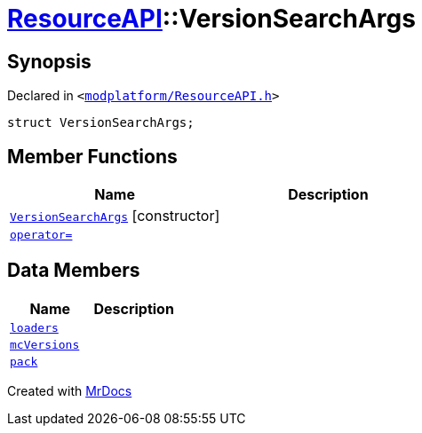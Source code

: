 [#ResourceAPI-VersionSearchArgs]
= xref:ResourceAPI.adoc[ResourceAPI]::VersionSearchArgs
:relfileprefix: ../
:mrdocs:


== Synopsis

Declared in `&lt;https://github.com/PrismLauncher/PrismLauncher/blob/develop/launcher/modplatform/ResourceAPI.h#L87[modplatform&sol;ResourceAPI&period;h]&gt;`

[source,cpp,subs="verbatim,replacements,macros,-callouts"]
----
struct VersionSearchArgs;
----

== Member Functions
[cols=2]
|===
| Name | Description 

| xref:ResourceAPI/VersionSearchArgs/2constructor.adoc[`VersionSearchArgs`]         [.small]#[constructor]#
| 

| xref:ResourceAPI/VersionSearchArgs/operator_assign.adoc[`operator&equals;`] 
| 

|===
== Data Members
[cols=2]
|===
| Name | Description 

| xref:ResourceAPI/VersionSearchArgs/loaders.adoc[`loaders`] 
| 

| xref:ResourceAPI/VersionSearchArgs/mcVersions.adoc[`mcVersions`] 
| 

| xref:ResourceAPI/VersionSearchArgs/pack.adoc[`pack`] 
| 

|===





[.small]#Created with https://www.mrdocs.com[MrDocs]#
